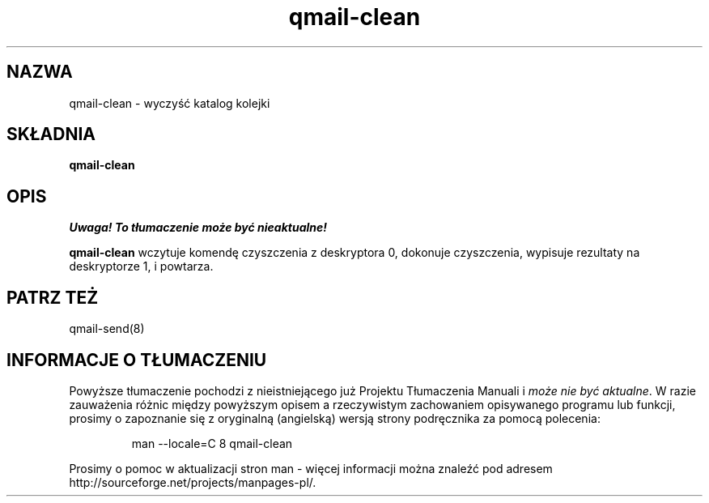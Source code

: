 .\" Translation (C) 1999 Pawel Wilk <siefca@pl.qmail.org>
.\" {PTM/PW/0.1/14-11-1999/"czyści katalog kolejki"}
.TH qmail-clean 8
.SH NAZWA
qmail-clean \- wyczyść katalog kolejki
.SH SKŁADNIA
.B qmail-clean
.SH OPIS
\fI Uwaga! To tłumaczenie może być nieaktualne!\fP
.PP
.B qmail-clean
wczytuje komendę czyszczenia z deskryptora 0,
dokonuje czyszczenia,
wypisuje rezultaty na deskryptorze 1,
i powtarza.
.SH "PATRZ TEŻ"
qmail-send(8)
.SH "INFORMACJE O TŁUMACZENIU"
Powyższe tłumaczenie pochodzi z nieistniejącego już Projektu Tłumaczenia Manuali i 
\fImoże nie być aktualne\fR. W razie zauważenia różnic między powyższym opisem
a rzeczywistym zachowaniem opisywanego programu lub funkcji, prosimy o zapoznanie 
się z oryginalną (angielską) wersją strony podręcznika za pomocą polecenia:
.IP
man \-\-locale=C 8 qmail-clean
.PP
Prosimy o pomoc w aktualizacji stron man \- więcej informacji można znaleźć pod
adresem http://sourceforge.net/projects/manpages\-pl/.
